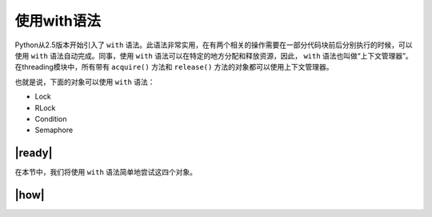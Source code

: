使用with语法
============

Python从2.5版本开始引入了 ``with`` 语法。此语法非常实用，在有两个相关的操作需要在一部分代码块前后分别执行的时候，可以使用 ``with`` 语法自动完成。同事，使用 ``with`` 语法可以在特定的地方分配和释放资源，因此， ``with`` 语法也叫做“上下文管理器”。在threading模块中，所有带有 ``acquire()`` 方法和 ``release()`` 方法的对象都可以使用上下文管理器。

也就是说，下面的对象可以使用 ``with`` 语法：

- Lock
- RLock
- Condition
- Semaphore

|ready|
-------

在本节中，我们将使用 ``with`` 语法简单地尝试这四个对象。

|how|
-----


